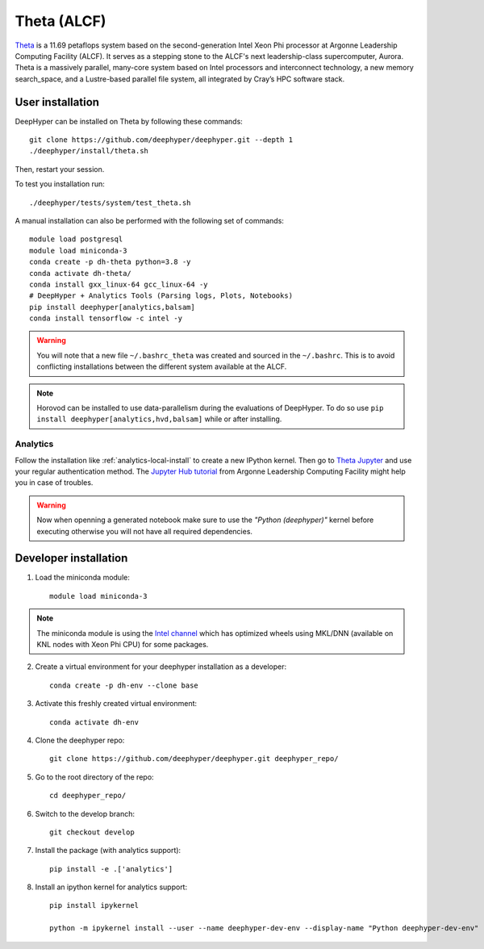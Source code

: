 Theta (ALCF)
************

`Theta <https://www.alcf.anl.gov/theta>`_ is a 11.69 petaflops system based on the second-generation Intel Xeon Phi processor at Argonne Leadership Computing Facility (ALCF).
It serves as a stepping stone to the ALCF's next leadership-class supercomputer, Aurora.
Theta is a massively parallel, many-core system based on Intel processors and interconnect technology, a new memory search_space,
and a Lustre-based parallel file system, all integrated by Cray’s HPC software stack.

.. _theta-user-installation:

User installation
=================

DeepHyper can be installed on Theta by following these commands::

    git clone https://github.com/deephyper/deephyper.git --depth 1
    ./deephyper/install/theta.sh

Then, restart your session.

To test you installation run::

    ./deephyper/tests/system/test_theta.sh


A manual installation can also be performed with the following set of commands::

    module load postgresql
    module load miniconda-3
    conda create -p dh-theta python=3.8 -y
    conda activate dh-theta/
    conda install gxx_linux-64 gcc_linux-64 -y
    # DeepHyper + Analytics Tools (Parsing logs, Plots, Notebooks)
    pip install deephyper[analytics,balsam]
    conda install tensorflow -c intel -y


.. warning::
    You will note that a new file ``~/.bashrc_theta`` was created and sourced in the ``~/.bashrc``. This is to avoid conflicting installations between the different system available at the ALCF.

.. note::
    Horovod can be installed to use data-parallelism during the evaluations of DeepHyper. To do so use ``pip install deephyper[analytics,hvd,balsam]`` while or after installing.


Analytics
---------

Follow the installation like :ref:`analytics-local-install` to create a new IPython kernel.
Then go to `Theta Jupyter <https://jupyter.alcf.anl.gov/theta>`_ and use
your regular authentication method. The `Jupyter Hub tutorial <https://www.alcf.anl.gov/user-guides/jupyter-hub>`_
from Argonne Leadership Computing Facility might help you in case of troubles.

.. WARNING::

    Now when openning a generated notebook make sure to use the *"Python (deephyper)"* kernel before executing otherwise you will not have all required dependencies.


Developer installation
======================

1. Load the miniconda module::

    module load miniconda-3

.. note::
    The miniconda module is using the `Intel channel <https://software.intel.com/en-us/articles/using-intel-distribution-for-python-with-anaconda>`_ which has optimized wheels using MKL/DNN (available on KNL nodes with Xeon Phi CPU) for some packages.

2. Create a virtual environment for your deephyper installation as a developer::

    conda create -p dh-env --clone base

3. Activate this freshly created virtual environment::

    conda activate dh-env

4. Clone the deephyper repo::

    git clone https://github.com/deephyper/deephyper.git deephyper_repo/

5. Go to the root directory of the repo::

    cd deephyper_repo/


6. Switch to the develop branch::

    git checkout develop

7. Install the package (with analytics support)::

    pip install -e .['analytics']


8. Install an ipython kernel for analytics support::

    pip install ipykernel

    python -m ipykernel install --user --name deephyper-dev-env --display-name "Python deephyper-dev-env"

